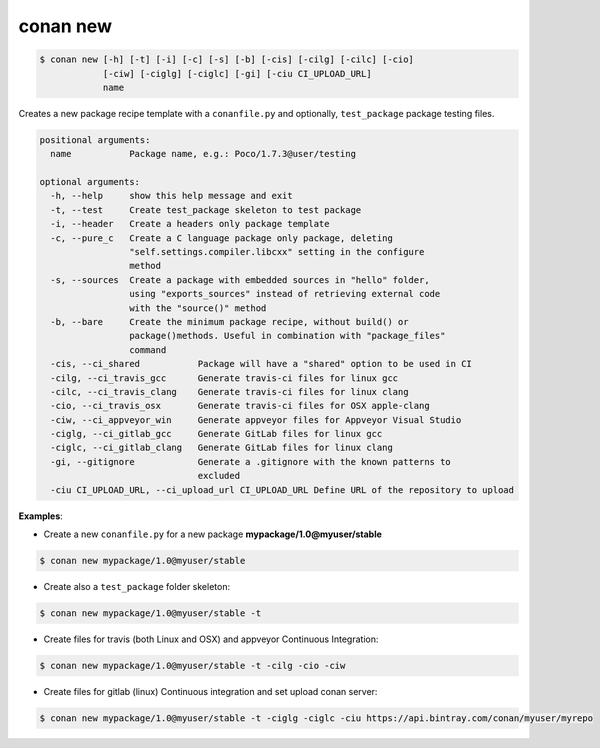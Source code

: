 
.. _conan_new:

conan new
=========

.. code-block:: bash

   $ conan new [-h] [-t] [-i] [-c] [-s] [-b] [-cis] [-cilg] [-cilc] [-cio]
               [-ciw] [-ciglg] [-ciglc] [-gi] [-ciu CI_UPLOAD_URL]
               name


Creates a new package recipe template with a ``conanfile.py`` and optionally, ``test_package``
package testing files.

.. code-block:: bash

   positional arguments:
     name           Package name, e.g.: Poco/1.7.3@user/testing

   optional arguments:
     -h, --help     show this help message and exit
     -t, --test     Create test_package skeleton to test package
     -i, --header   Create a headers only package template
     -c, --pure_c   Create a C language package only package, deleting
                    "self.settings.compiler.libcxx" setting in the configure
                    method
     -s, --sources  Create a package with embedded sources in "hello" folder,
                    using "exports_sources" instead of retrieving external code
                    with the "source()" method
     -b, --bare     Create the minimum package recipe, without build() or
                    package()methods. Useful in combination with "package_files"
                    command
     -cis, --ci_shared           Package will have a "shared" option to be used in CI
     -cilg, --ci_travis_gcc      Generate travis-ci files for linux gcc
     -cilc, --ci_travis_clang    Generate travis-ci files for linux clang
     -cio, --ci_travis_osx       Generate travis-ci files for OSX apple-clang
     -ciw, --ci_appveyor_win     Generate appveyor files for Appveyor Visual Studio
     -ciglg, --ci_gitlab_gcc     Generate GitLab files for linux gcc
     -ciglc, --ci_gitlab_clang   Generate GitLab files for linux clang
     -gi, --gitignore            Generate a .gitignore with the known patterns to
                                 excluded
     -ciu CI_UPLOAD_URL, --ci_upload_url CI_UPLOAD_URL Define URL of the repository to upload

**Examples**:


- Create a new ``conanfile.py`` for a new package **mypackage/1.0@myuser/stable**

.. code-block:: bash

   $ conan new mypackage/1.0@myuser/stable


- Create also a ``test_package`` folder skeleton:

.. code-block:: bash

   $ conan new mypackage/1.0@myuser/stable -t


- Create files for travis (both Linux and OSX) and appveyor Continuous Integration:

.. code-block:: bash

   $ conan new mypackage/1.0@myuser/stable -t -cilg -cio -ciw

- Create files for gitlab (linux) Continuous integration and set upload conan server:

.. code-block:: bash

  $ conan new mypackage/1.0@myuser/stable -t -ciglg -ciglc -ciu https://api.bintray.com/conan/myuser/myrepo
